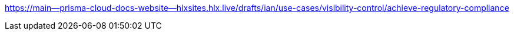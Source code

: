 

https://main--prisma-cloud-docs-website--hlxsites.hlx.live/drafts/ian/use-cases/visibility-control/achieve-regulatory-compliance
